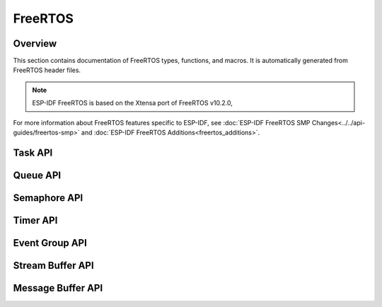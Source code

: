 FreeRTOS
========

Overview
--------

This section contains documentation of FreeRTOS types, functions, and macros. It is automatically generated from FreeRTOS header files.

.. note::
    ESP-IDF FreeRTOS is based on the Xtensa port of FreeRTOS v10.2.0,

For more information about FreeRTOS features specific to ESP-IDF, see :doc:`ESP-IDF FreeRTOS SMP Changes<../../api-guides/freertos-smp>`
and :doc:`ESP-IDF FreeRTOS Additions<freertos_additions>`.


Task API
--------

.. include-build-file:: inc/task.inc

Queue API
---------

.. include-build-file:: inc/queue.inc

Semaphore API
-------------

.. include-build-file:: inc/semphr.inc

Timer API
---------

.. include-build-file:: inc/timers.inc


Event Group API
---------------

.. include-build-file:: inc/event_groups.inc

Stream Buffer API
-----------------

.. include-build-file:: inc/stream_buffer.inc


Message Buffer API
------------------

.. include-build-file:: inc/message_buffer.inc
